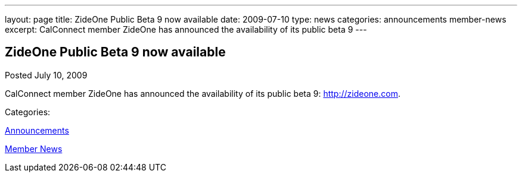 ---
layout: page
title: ZideOne Public Beta 9 now available
date: 2009-07-10
type: news
categories: announcements member-news
excerpt: CalConnect member ZideOne has announced the availability of its public beta 9
---

== ZideOne Public Beta 9 now available

[[node-331]]
Posted July 10, 2009 

CalConnect member ZideOne has announced the availability of its public beta 9: http://zideone.com[].



Categories:&nbsp;

link:/news/announcements[Announcements]

link:/news/member-news[Member News]

